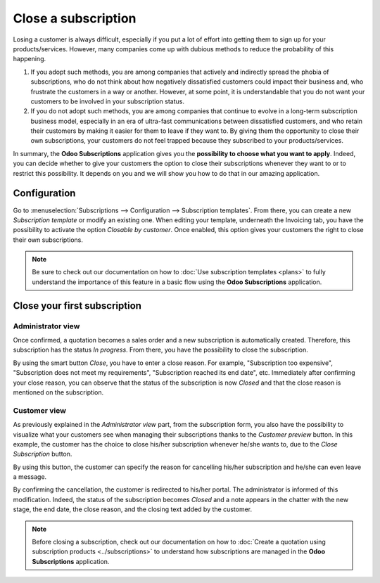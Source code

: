 ====================
Close a subscription
====================

Losing a customer is always difficult, especially if you put a lot of effort into getting them to
sign up for your products/services. However, many companies come up with dubious methods to reduce
the probability of this happening.

.. raw:: html

   <div align="center" style="color:#AD5E99; font-size: 2rem ;margin: 20px 0"> <b>What is the right
   way to go?</b> </div>

1. If you adopt such methods, you are among companies that actively and indirectly spread the
   phobia of subscriptions, who do not think about how negatively dissatisfied customers could impact
   their business and, who frustrate the customers in a way or another. However, at some point, it is
   understandable that you do not want your customers to be involved in your subscription status.

2. If you do not adopt such methods, you are among companies that continue to evolve in a
   long-term subscription business model, especially in an era of ultra-fast communications between
   dissatisfied customers, and who retain their customers by making it easier for them to leave if
   they want to. By giving them the opportunity to close their own subscriptions, your customers do
   not feel trapped because they subscribed to your products/services.

In summary, the **Odoo Subscriptions** application gives you the
**possibility to choose what you want to apply**. Indeed, you can decide whether to give your customers the
option to close their subscriptions whenever they want to or to restrict this possibility. It depends
on you and we will show you how to do that in our amazing application.

Configuration
=============

Go to :menuselection:`Subscriptions --> Configuration --> Subscription templates`. From there, you can
create a new *Subscription template* or modify an existing one. When editing your template, underneath
the Invoicing tab, you have the possibility to activate the option *Closable by customer*.
Once enabled, this option gives your customers the right to close their own subscriptions.

.. image:: closing/configuration-to-close-your-subscriptions.png
  :align: center
  :alt: Configuration to close your subscription with Odoo Subscriptions

.. note::
   Be sure to check out our documentation on
   how to :doc:`Use subscription templates <plans>`
   to fully understand the importance of this feature in a basic flow using the
   **Odoo Subscriptions** application.

Close your first subscription
=============================

Administrator view
------------------

Once confirmed, a quotation becomes a sales order and a new subscription is automatically created.
Therefore, this subscription has the status *In progress*. From there, you have the possibility to
close the subscription.

.. image:: closing/close-your-subscriptions-as-an-administrator.png
  :align: center
  :alt: Close your subscription from an administration point of view with Odoo Subscriptions

By using the smart button *Close*, you have to enter a close reason. For example, "Subscription too
expensive", "Subscription does not meet my requirements", "Subscription reached its end date", etc.
Immediately after confirming your close reason, you can observe that the status of the subscription
is now *Closed* and that the close reason is mentioned on the subscription.

.. image:: closing/use-of-close-reasons.png
  :align: center
  :alt: What happens when you close your subscription with Odoo Subscriptions?

Customer view
-------------

As previously explained in the *Administrator view* part, from the subscription form, you also have
the possibility to visualize what your customers see when managing their subscriptions thanks to the
*Customer preview* button. In this example, the customer has the choice to close his/her subscription
whenever he/she wants to, due to the *Close Subscription* button.

.. image:: closing/close-your-subscriptions-as-a-customer.png
  :align: center
  :alt: Close your subscription from a customer point of view with Odoo Subscriptions

By using this button, the customer can specify the reason for cancelling his/her subscription and
he/she can even leave a message.

.. image:: closing/use-of-close-reasons-as-a-customer.png
  :align: center
  :alt: What happens when customers close their subscription with Odoo Subscriptions?

By confirming the cancellation, the customer is redirected to his/her portal. The administrator is
informed of this modification. Indeed, the status of the subscription becomes *Closed* and a note
appears in the chatter with the new stage, the end date, the close reason, and the closing text
added by the customer.

.. image:: closing/chatter-history-when-a-customer-closes-a-subscription.png
  :align: center
  :alt: What happens when customers close their subscription in Odoo Subscriptions?

.. note::
   Before closing a subscription, check out our documentation on how to
   :doc:`Create a quotation using subscription products <../subscriptions>`
   to understand how subscriptions are managed in the **Odoo Subscriptions** application.

.. seealso::
   - :doc:`../subscriptions`
   - :doc:`plans`
